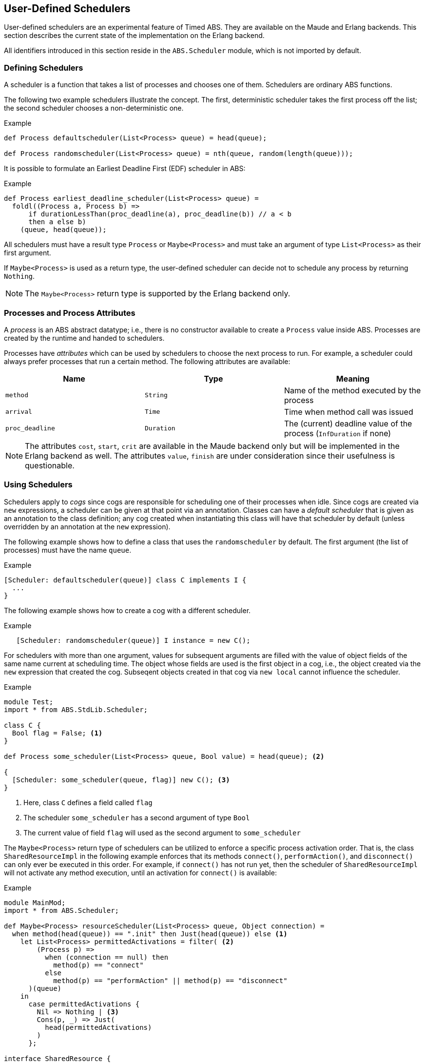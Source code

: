 [[sec:schedulers]]
== User-Defined Schedulers

User-defined schedulers are an experimental feature of Timed ABS.  They are
available on the Maude and Erlang backends.  This section describes the
current state of the implementation on the Erlang backend.

All identifiers introduced in this section reside in the `ABS.Scheduler`
module, which is not imported by default.


=== Defining Schedulers

A scheduler is a function that takes a list of processes and chooses one of
them.  Schedulers are ordinary ABS functions.

The following two example schedulers illustrate the concept.  The first,
deterministic scheduler takes the first process off the list; the second
scheduler chooses a non-deterministic one.

[source]
.Example
----
def Process defaultscheduler(List<Process> queue) = head(queue);

def Process randomscheduler(List<Process> queue) = nth(queue, random(length(queue)));
----

It is possible to formulate an Earliest Deadline First (EDF) scheduler in ABS:

[source]
.Example
----
def Process earliest_deadline_scheduler(List<Process> queue) =
  foldl((Process a, Process b) =>
      if durationLessThan(proc_deadline(a), proc_deadline(b)) // a < b
      then a else b)
    (queue, head(queue));
----


All schedulers must have a result type `Process` or `Maybe<Process>` and must
take an argument of type `List<Process>` as their first argument.

If `Maybe<Process>` is used as a return type, the user-defined scheduler can
decide not to schedule any process by returning `Nothing`.

NOTE: The `Maybe<Process>` return type is supported by the Erlang backend only.

[[sec:process-attributes]]
=== Processes and Process Attributes

A _process_ is an ABS abstract datatype; i.e., there is no constructor
available to create a `Process` value inside ABS.  Processes are created by
the runtime and handed to schedulers.

Processes have _attributes_ which can be used by schedulers to choose the next
process to run.  For example, a scheduler could always prefer processes that
run a certain method.  The following attributes are available:

[options="header"]
|=======================
|Name |Type |Meaning
|`method` |`String` |Name of the method executed by the process
|`arrival` |`Time` |Time when method call was issued
|`proc_deadline` |`Duration` | The (current) deadline value of the process (`InfDuration` if none)
|=======================

NOTE: The attributes `cost`, `start`, `crit` are available in
the Maude backend only but will be implemented in the Erlang backend as well.
The attributes `value`, `finish` are under consideration since their
usefulness is questionable.
// Duration cost(Process p) = builtin;
// Duration proc_deadline(Process p) = builtin;
// Time start(Process p) = builtin;
// Time finish(Process p) = builtin;
// Bool crit(Process p) = builtin;
// Int value(Process p) = builtin;

=== Using Schedulers

Schedulers apply to _cogs_ since cogs are responsible for scheduling one of
their processes when idle.  Since cogs are created via `new` expressions, a
scheduler can be given at that point via an annotation.  Classes can have a
_default scheduler_ that is given as an annotation to the class definition;
any cog created when instantiating this class will have that scheduler by
default (unless overridden by an annotation at the `new` expression).

The following example shows how to define a class that uses the
`randomscheduler` by default.  The first argument (the list of processes) must
have the name `queue`.

[source]
.Example
----
[Scheduler: defaultscheduler(queue)] class C implements I {
  ...
}
----

The following example shows how to create a cog with a different scheduler.

[source]
.Example
----
   [Scheduler: randomscheduler(queue)] I instance = new C();
----

For schedulers with more than one argument, values for subsequent arguments
are filled with the value of object fields of the same name current at
scheduling time.  The object whose fields are used is the first object in a
cog, i.e., the object created via the `new` expression that created the cog.
Subseqent objects created in that cog via `new local` cannot influence the
scheduler.

[source]
.Example
----
module Test;
import * from ABS.StdLib.Scheduler;

class C {
  Bool flag = False; <1>
}

def Process some_scheduler(List<Process> queue, Bool value) = head(queue); <2>

{
  [Scheduler: some_scheduler(queue, flag)] new C(); <3>
}
----
<1> Here, class `C` defines a field called `flag`
<2> The scheduler `some_scheduler` has a second argument of type `Bool`
<3> The current value of field `flag` will used as the second argument to `some_scheduler`

The `Maybe<Process>` return type of schedulers can be utilized to enforce a
specific process activation order.
That is, the class `SharedResourceImpl` in the following example enforces that
its methods `connect()`, `performAction()`, and `disconnect()` can only ever be
executed in this order.
For example, if `connect()` has not run yet, then the scheduler of
`SharedResourceImpl` will not activate any method execution, until an
activation for `connect()` is available:

[source]
.Example
----
module MainMod;
import * from ABS.Scheduler;

def Maybe<Process> resourceScheduler(List<Process> queue, Object connection) =
  when method(head(queue)) == ".init" then Just(head(queue)) else <1>
    let List<Process> permittedActivations = filter( <2>
        (Process p) => 
          when (connection == null) then
            method(p) == "connect"
          else
            method(p) == "performAction" || method(p) == "disconnect" 
      )(queue)
    in
      case permittedActivations {
        Nil => Nothing | <3>
        Cons(p, _) => Just(
          head(permittedActivations)
        )
      };

interface SharedResource {
  Unit connect();
  Unit performAction();
  Unit disconnect();
}

class Connection {}

[Scheduler: resourceScheduler(queue, connection)]
class SharedResourceImpl implements SharedResource {
  Object connection;

  Unit connect() { connection = new Connection(); println("connect"); }
  Unit performAction()  { println("performAction"); }
  Unit disconnect() { connection = null; println("disconnect"); }
}
----
<1> `.init` must always be executed first.
<2> Here, we filter the available `Process` instances for those that can be
    executed in the current state.
<3> If no available activation is viable, the scheduler returns `Nothing`.
